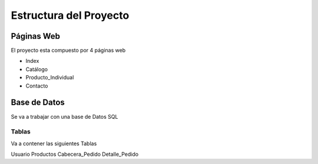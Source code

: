 Estructura del Proyecto
========================

Páginas Web
-----------

El proyecto esta compuesto por 4 páginas web

- Index
- Catálogo
- Producto_Individual
- Contacto

Base de Datos
-------------

Se va a trabajar con una base de Datos SQL

Tablas
######

Va a contener las siguientes Tablas

Usuario
Productos
Cabecera_Pedido
Detalle_Pedido


